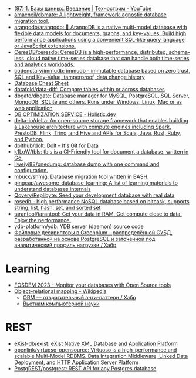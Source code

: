:PROPERTIES:
:ID:       6b80aed2-b76c-4d92-98d3-1491429cb6e4
:END:
- [[https://www.youtube.com/watch?v=SfYaAQ9-RnE][(97) 1. Базы данных. Введение | Технострим - YouTube]]
- [[https://github.com/amacneil/dbmate][amacneil/dbmate: A lightweight, framework-agnostic database migration tool.]]
- [[https://github.com/arangodb/arangodb][arangodb/arangodb: 🥑 ArangoDB is a native multi-model database with flexible data models for documents, graphs, and key-values. Build high performance applications using a convenient SQL-like query language or JavaScript extensions.]]
- [[https://github.com/CeresDB/ceresdb][CeresDB/ceresdb: CeresDB is a high-performance, distributed, schema-less, cloud native time-series database that can handle both time-series and analytics workloads.]]
- [[https://github.com/codenotary/immudb][codenotary/immudb: immudb - immutable database based on zero trust, SQL and Key-Value, tamperproof, data change history]]
- [[https://mickael.kerjean.me/2016/04/08/database-cheat-sheet/][Database Cheat Sheet]]
- [[https://github.com/datafold/data-diff][datafold/data-diff: Compare tables within or across databases]]
- [[https://github.com/dbgate/dbgate][dbgate/dbgate: Database manager for MySQL, PostgreSQL, SQL Server, MongoDB, SQLite and others. Runs under Windows, Linux, Mac or as web application]]
- [[https://holistic.dev/][DB OPTIMIZATION SERVICE - Holistic.dev]]
- [[https://github.com/delta-io/delta][delta-io/delta: An open-source storage framework that enables building a Lakehouse architecture with compute engines including Spark, PrestoDB, Flink, Trino, and Hive and APIs for Scala, Java, Rust, Ruby, and Python.]]
- [[https://github.com/dolthub/dolt][dolthub/dolt: Dolt – It's Git for Data]]
- [[https://github.com/k1LoW/tbls][k1LoW/tbls: tbls is a CI-Friendly tool for document a database, written in Go.]]
- [[https://github.com/liweiyi88/onedump][liweiyi88/onedump: database dump with one command and configuration.]]
- [[https://github.com/mbucc/shmig][mbucc/shmig: Database migration tool written in BASH.]]
- [[https://github.com/pingcap/awesome-database-learning][pingcap/awesome-database-learning: A list of learning materials to understand databases internals]]
- [[https://github.com/Qovery/Replibyte][Qovery/Replibyte: Seed your development database with real data]]
- [[https://github.com/flower-corp/rosedb/discussions][rosedb - high performance NoSQL database based on bitcask, supports string, list, hash, set, and sorted set]]
- [[https://github.com/tarantool/tarantool][tarantool/tarantool: Get your data in RAM. Get compute close to data. Enjoy the performance.]]
- [[https://github.com/ydb-platform/ydb][ydb-platform/ydb: YDB server (daemon) source code]]
- [[https://habr.com/ru/company/arenadata/blog/576418/][Файловые дескрипторы в Greenplum - распределённой СУБД, разработанной на основе PostgreSQL и заточенной под аналитический профиль нагрузки / Хабр]]

* Learning
- [[https://fosdem.org/2023/schedule/event/db/][FOSDEM 2023 - Monitor your databases with Open Source tools]]
- [[https://en.wikipedia.org/wiki/Object%E2%80%93relational_mapping][Object–relational mapping - Wikipedia]]
  - [[https://habr.com/ru/articles/667078/][ORM — отвратительный анти-паттерн / Хабр]]
  - [[http://citforum.ru/database/articles/vietnam/][Вьетнам компьютерной науки]]

* REST
- [[https://github.com/exist-db/exist/][eXist-db/exist: eXist Native XML Database and Application Platform]]
- [[https://github.com/openlink/virtuoso-opensource][openlink/virtuoso-opensource: Virtuoso is a high-performance and scalable Multi-Model RDBMS, Data Integration Middleware, Linked Data Deployment, and HTTP Application Server Platform]]
- [[https://github.com/PostgREST/postgrest][PostgREST/postgrest: REST API for any Postgres database]]
